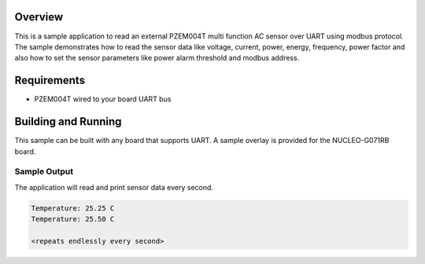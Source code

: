 .. zephyr:code-sample:: pzem004t
   :name: PZEM004T Multi function AC Sensor
   :relevant-api: sensor_interface
   :relevant-api: modbus

   Get AC sample data from a PZEM004T sensor (Voltage, Current, Power,
   Energy, Frequency, Power Factor) using modbus protocol over UART. 
   Get sensor parameter like power alarm threshold and modbus address and also 
   set sensor parameter like power alarm threshold and modbus address.

Overview
********

This is a sample application to read an external PZEM004T multi function AC sensor
over UART using modbus protocol. The sample demonstrates how to read the sensor
data like voltage, current, power, energy, frequency, power factor and also 
how to set the sensor parameters like power alarm threshold and modbus address. 

Requirements
************

- PZEM004T wired to your board UART bus

Building and Running
********************

This sample can be built with any board that supports UART. A sample overlay is
provided for the NUCLEO-G071RB board.

.. zephyr-app-commands::
   :zephyr-app: samples/sensor/pzem004t
   :board: nucleo_g071rb
   :goals: build flash
   :compact:

Sample Output
============
The application will read and print sensor data every second.

.. code-block:: console

   Temperature: 25.25 C
   Temperature: 25.50 C

   <repeats endlessly every second>